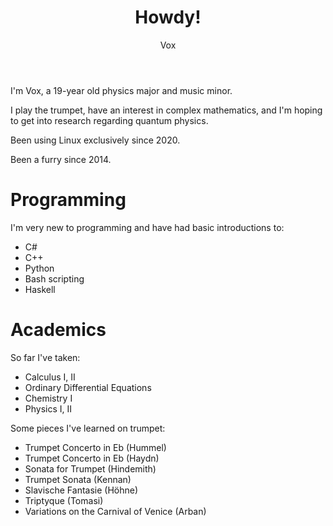 #+TITLE: Howdy!
#+AUTHOR: Vox

I'm Vox, a 19-year old physics major and music minor.

I play the trumpet, have an interest in complex mathematics, and I'm hoping to get into research regarding quantum physics.

Been using Linux exclusively since 2020.

Been a furry since 2014.

* Programming
I'm very new to programming and have had basic introductions to:
- C#
- C++
- Python
- Bash scripting
- Haskell

* Academics
So far I've taken:
- Calculus I, II
- Ordinary Differential Equations
- Chemistry I
- Physics I, II

Some pieces I've learned on trumpet:
- Trumpet Concerto in Eb (Hummel)
- Trumpet Concerto in Eb (Haydn)
- Sonata for Trumpet (Hindemith)
- Trumpet Sonata (Kennan)
- Slavische Fantasie (Höhne)
- Triptyque (Tomasi)
- Variations on the Carnival of Venice (Arban)
